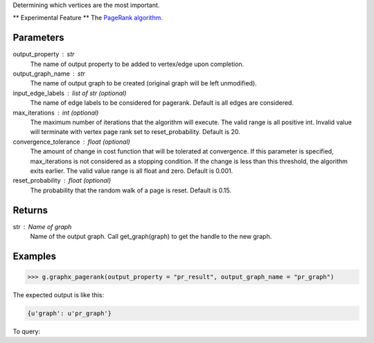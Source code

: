 Determining which vertices are the most important.

** Experimental Feature **
The `PageRank algorithm <http://en.wikipedia.org/wiki/PageRank>`_.

Parameters
----------
output_property : str
    The name of output property to be added to vertex/edge upon completion.
output_graph_name : str
    The name of output graph to be created (original graph will be left
    unmodified).
input_edge_labels : list of str (optional)
    The name of edge labels to be considered for pagerank.
    Default is all edges are considered.
max_iterations : int (optional)
    The maximum number of iterations that the algorithm will execute.
    The valid range is all positive int.
    Invalid value will terminate with vertex page rank set to reset_probability.
    Default is 20.
convergence_tolerance : float (optional)
    The amount of change in cost function that will be tolerated at
    convergence.
    If this parameter is specified, max_iterations is not
    considered as a stopping condition.
    If the change is less than this threshold, the algorithm exits earlier.
    The valid value range is all float and zero.
    Default is 0.001.
reset_probability : float (optional)
    The probability that the random walk of a page is reset.
    Default is 0.15.

Returns
-------
str : Name of graph
    Name of the output graph.
    Call get_graph(graph) to get the handle to the new graph.

Examples
--------
.. code::

    >>> g.graphx_pagerank(output_property = "pr_result", output_graph_name = "pr_graph")

The expected output is like this:

.. code::

    {u'graph': u'pr_graph'}

To query:
    
.. only:: html

    .. code::

        >>> pr_graph = get_graph('pr_graph')
        >>> pr_graph.query.gremlin("g.V [0..4]")

        {u'results':[{u'_id':4,u'_type':u'vertex',u'pr_result':0.787226,u'titanPhysicalId':133200148,u'user_id':7665,u'vertex_type':u'L'},{u'_id':8,u'_type':u'vertex',u'pr_result':1.284043,u'movie_id':7080,u'titanPhysicalId':85200356,u'vertex_type':u'R'},{u'_id':12,u'_type':u'vertex',u'pr_result':0.186911,u'movie_id':8904,u'titanPhysicalId':15600404,u'vertex_type':u'R'},{u'_id':16,u'_type':u'vertex',u'pr_result':0.384138,u'movie_id':6836,u'titanPhysicalId':105600396,u'vertex_type': u'R'},{u'_id':20,u'_type':u'vertex',u'pr_result':0.822977,u'titanPhysicalId':68400136,u'user_id':3223,u'vertex_type':u'L'}],u'run_time_seconds':1.489}

.. only:: latex

    .. code::

        >>> pr_graph = get_graph('pr_graph')
        >>> pr_graph.query.gremlin("g.V [0..4]")

        {u'results':[
           {u'_id':4,
            u'_type':u'vertex',
            u'pr_result':0.787226,
            u'titanPhysicalId':133200148,
            u'user_id':7665,
            u'vertex_type':u'L'},
           {u'_id':8,
            u'_type':u'vertex',
            u'pr_result':1.284043,
            u'movie_id':7080,
            u'titanPhysicalId':85200356,
            u'vertex_type':u'R'},
           {u'_id':12,
            u'_type':u'vertex',
            u'pr_result':0.186911,
            u'movie_id':8904,
            u'titanPhysicalId':15600404,
            u'vertex_type':u'R'},
           {u'_id':16,
            u'_type':u'vertex',
            u'pr_result':0.384138,
            u'movie_id':6836,
            u'titanPhysicalId':105600396,
            u'vertex_type': u'R'},
           {u'_id':20,
            u'_type':u'vertex',
            u'pr_result':0.822977,
            u'titanPhysicalId':68400136,
            u'user_id':3223,
            u'vertex_type':u'L'}],
           u'run_time_seconds':1.489}
